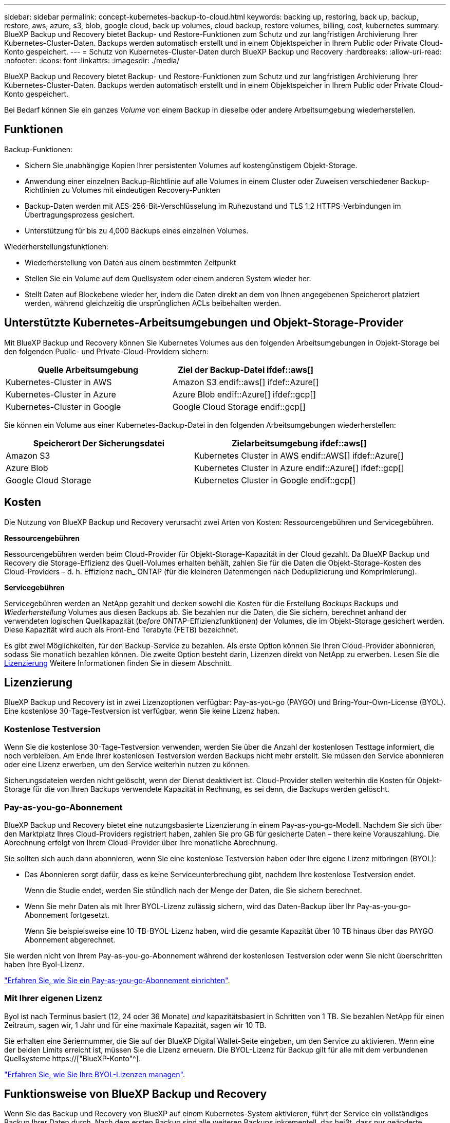 ---
sidebar: sidebar 
permalink: concept-kubernetes-backup-to-cloud.html 
keywords: backing up, restoring, back up, backup, restore, aws, azure, s3, blob, google cloud, back up volumes, cloud backup, restore volumes, billing, cost, kubernetes 
summary: BlueXP Backup und Recovery bietet Backup- und Restore-Funktionen zum Schutz und zur langfristigen Archivierung Ihrer Kubernetes-Cluster-Daten. Backups werden automatisch erstellt und in einem Objektspeicher in Ihrem Public oder Private Cloud-Konto gespeichert. 
---
= Schutz von Kubernetes-Cluster-Daten durch BlueXP Backup und Recovery
:hardbreaks:
:allow-uri-read: 
:nofooter: 
:icons: font
:linkattrs: 
:imagesdir: ./media/


[role="lead"]
BlueXP Backup und Recovery bietet Backup- und Restore-Funktionen zum Schutz und zur langfristigen Archivierung Ihrer Kubernetes-Cluster-Daten. Backups werden automatisch erstellt und in einem Objektspeicher in Ihrem Public oder Private Cloud-Konto gespeichert.

Bei Bedarf können Sie ein ganzes _Volume_ von einem Backup in dieselbe oder andere Arbeitsumgebung wiederherstellen.



== Funktionen

Backup-Funktionen:

* Sichern Sie unabhängige Kopien Ihrer persistenten Volumes auf kostengünstigem Objekt-Storage.
* Anwendung einer einzelnen Backup-Richtlinie auf alle Volumes in einem Cluster oder Zuweisen verschiedener Backup-Richtlinien zu Volumes mit eindeutigen Recovery-Punkten
* Backup-Daten werden mit AES-256-Bit-Verschlüsselung im Ruhezustand und TLS 1.2 HTTPS-Verbindungen im Übertragungsprozess gesichert.
* Unterstützung für bis zu 4,000 Backups eines einzelnen Volumes.


Wiederherstellungsfunktionen:

* Wiederherstellung von Daten aus einem bestimmten Zeitpunkt
* Stellen Sie ein Volume auf dem Quellsystem oder einem anderen System wieder her.
* Stellt Daten auf Blockebene wieder her, indem die Daten direkt an dem von Ihnen angegebenen Speicherort platziert werden, während gleichzeitig die ursprünglichen ACLs beibehalten werden.




== Unterstützte Kubernetes-Arbeitsumgebungen und Objekt-Storage-Provider

Mit BlueXP Backup und Recovery können Sie Kubernetes Volumes aus den folgenden Arbeitsumgebungen in Objekt-Storage bei den folgenden Public- und Private-Cloud-Providern sichern:

[cols="45,40"]
|===
| Quelle Arbeitsumgebung | Ziel der Backup-Datei ifdef::aws[] 


| Kubernetes-Cluster in AWS | Amazon S3 endif::aws[] ifdef::Azure[] 


| Kubernetes-Cluster in Azure | Azure Blob endif::Azure[] ifdef::gcp[] 


| Kubernetes-Cluster in Google | Google Cloud Storage endif::gcp[] 
|===
Sie können ein Volume aus einer Kubernetes-Backup-Datei in den folgenden Arbeitsumgebungen wiederherstellen:

[cols="40,45"]
|===
| Speicherort Der Sicherungsdatei | Zielarbeitsumgebung ifdef::aws[] 


| Amazon S3 | Kubernetes Cluster in AWS endif::AWS[] ifdef::Azure[] 


| Azure Blob | Kubernetes Cluster in Azure endif::Azure[] ifdef::gcp[] 


| Google Cloud Storage | Kubernetes Cluster in Google endif::gcp[] 
|===


== Kosten

Die Nutzung von BlueXP Backup und Recovery verursacht zwei Arten von Kosten: Ressourcengebühren und Servicegebühren.

*Ressourcengebühren*

Ressourcengebühren werden beim Cloud-Provider für Objekt-Storage-Kapazität in der Cloud gezahlt. Da BlueXP Backup und Recovery die Storage-Effizienz des Quell-Volumes erhalten behält, zahlen Sie für die Daten die Objekt-Storage-Kosten des Cloud-Providers – d. h. Effizienz nach_ ONTAP (für die kleineren Datenmengen nach Deduplizierung und Komprimierung).

*Servicegebühren*

Servicegebühren werden an NetApp gezahlt und decken sowohl die Kosten für die Erstellung _Backups_ Backups und _Wiederherstellung_ Volumes aus diesen Backups ab. Sie bezahlen nur die Daten, die Sie sichern, berechnet anhand der verwendeten logischen Quellkapazität (_before_ ONTAP-Effizienzfunktionen) der Volumes, die im Objekt-Storage gesichert werden. Diese Kapazität wird auch als Front-End Terabyte (FETB) bezeichnet.

Es gibt zwei Möglichkeiten, für den Backup-Service zu bezahlen. Als erste Option können Sie Ihren Cloud-Provider abonnieren, sodass Sie monatlich bezahlen können. Die zweite Option besteht darin, Lizenzen direkt von NetApp zu erwerben. Lesen Sie die <<Lizenzierung,Lizenzierung>> Weitere Informationen finden Sie in diesem Abschnitt.



== Lizenzierung

BlueXP Backup und Recovery ist in zwei Lizenzoptionen verfügbar: Pay-as-you-go (PAYGO) und Bring-Your-Own-License (BYOL). Eine kostenlose 30-Tage-Testversion ist verfügbar, wenn Sie keine Lizenz haben.



=== Kostenlose Testversion

Wenn Sie die kostenlose 30-Tage-Testversion verwenden, werden Sie über die Anzahl der kostenlosen Testtage informiert, die noch verbleiben. Am Ende Ihrer kostenlosen Testversion werden Backups nicht mehr erstellt. Sie müssen den Service abonnieren oder eine Lizenz erwerben, um den Service weiterhin nutzen zu können.

Sicherungsdateien werden nicht gelöscht, wenn der Dienst deaktiviert ist. Cloud-Provider stellen weiterhin die Kosten für Objekt-Storage für die von Ihren Backups verwendete Kapazität in Rechnung, es sei denn, die Backups werden gelöscht.



=== Pay-as-you-go-Abonnement

BlueXP Backup und Recovery bietet eine nutzungsbasierte Lizenzierung in einem Pay-as-you-go-Modell. Nachdem Sie sich über den Marktplatz Ihres Cloud-Providers registriert haben, zahlen Sie pro GB für gesicherte Daten – ​there keine Vorauszahlung. Die Abrechnung erfolgt von Ihrem Cloud-Provider über Ihre monatliche Abrechnung.

Sie sollten sich auch dann abonnieren, wenn Sie eine kostenlose Testversion haben oder Ihre eigene Lizenz mitbringen (BYOL):

* Das Abonnieren sorgt dafür, dass es keine Serviceunterbrechung gibt, nachdem Ihre kostenlose Testversion endet.
+
Wenn die Studie endet, werden Sie stündlich nach der Menge der Daten, die Sie sichern berechnet.

* Wenn Sie mehr Daten als mit Ihrer BYOL-Lizenz zulässig sichern, wird das Daten-Backup über Ihr Pay-as-you-go-Abonnement fortgesetzt.
+
Wenn Sie beispielsweise eine 10-TB-BYOL-Lizenz haben, wird die gesamte Kapazität über 10 TB hinaus über das PAYGO Abonnement abgerechnet.



Sie werden nicht von Ihrem Pay-as-you-go-Abonnement während der kostenlosen Testversion oder wenn Sie nicht überschritten haben Ihre Byol-Lizenz.

link:task-licensing-cloud-backup.html#use-a-bluexp-backup-and-recovery-paygo-subscription["Erfahren Sie, wie Sie ein Pay-as-you-go-Abonnement einrichten"].



=== Mit Ihrer eigenen Lizenz

Byol ist nach Terminus basiert (12, 24 oder 36 Monate) _und_ kapazitätsbasiert in Schritten von 1 TB. Sie bezahlen NetApp für einen Zeitraum, sagen wir, 1 Jahr und für eine maximale Kapazität, sagen wir 10 TB.

Sie erhalten eine Seriennummer, die Sie auf der BlueXP Digital Wallet-Seite eingeben, um den Service zu aktivieren. Wenn eine der beiden Limits erreicht ist, müssen Sie die Lizenz erneuern. Die BYOL-Lizenz für Backup gilt für alle mit dem verbundenen Quellsysteme https://["BlueXP-Konto"^].

link:task-licensing-cloud-backup.html#use-a-bluexp-backup-and-recovery-byol-license["Erfahren Sie, wie Sie Ihre BYOL-Lizenzen managen"].



== Funktionsweise von BlueXP Backup und Recovery

Wenn Sie das Backup und Recovery von BlueXP auf einem Kubernetes-System aktivieren, führt der Service ein vollständiges Backup Ihrer Daten durch. Nach dem ersten Backup sind alle weiteren Backups inkrementell, das heißt, dass nur geänderte Blöcke und neue Blöcke gesichert werden. Dadurch wird der Netzwerkverkehr auf ein Minimum reduziert.


CAUTION: Alle Aktionen, die direkt aus Ihrer Cloud-Provider-Umgebung zum Verwalten oder Ändern von Backup-Dateien übernommen werden, können die Dateien beschädigen und führen zu einer nicht unterstützten Konfiguration.

Die folgende Abbildung zeigt die Beziehung zwischen den einzelnen Komponenten:

image:diagram_cloud_backup_general_k8s.png["Diagramm, das die Kommunikation von BlueXP Backup und Recovery mit den Volumes auf den Quellsystemen und dem Ziel-Objekt-Storage zeigt, auf dem sich die Backup-Dateien befinden."]



=== Unterstützte Storage-Klassen oder Zugriffsebenen

ifdef::aws[]

* In AWS beginnen Backups in der Klasse „ _Standard_ Storage“ und wechseln nach 30 Tagen in die Storage-Klasse „ _Standard-infrequent Access_“.


endif::aws[]

ifdef::azure[]

* In Azure werden Backups im Zusammenhang mit der _Cool_ Zugriffsebene durchgeführt.


endif::azure[]

ifdef::gcp[]

* In GCP werden Backups standardmäßig der Storage-Klasse _Standard_ zugeordnet.


endif::gcp[]



=== Individuell anpassbare Backup-Zeitpläne und Aufbewahrungseinstellungen pro Cluster

Wenn Sie BlueXP Backup und Recovery für eine funktionierende Umgebung aktivieren, werden alle Volumes, die Sie ursprünglich ausgewählt haben, mithilfe der von Ihnen definierten Standard-Backup-Richtlinie gesichert. Um bestimmten Volumes mit verschiedenen Recovery Point Objectives (RPOs) unterschiedliche Backup-Richtlinien zuzuweisen, können Sie zusätzliche Richtlinien für diesen Cluster erstellen und diese Richtlinien anderen Volumes zuweisen.

Es steht eine Kombination aus stündlichen, täglichen, wöchentlichen und monatlichen Backups aller Volumes zur Verfügung.

Sobald Sie die maximale Anzahl von Backups für eine Kategorie oder ein Intervall erreicht haben, werden ältere Backups entfernt, sodass Sie immer über die aktuellsten Backups verfügen.



== Unterstützte Volumes

BlueXP Backup und Recovery unterstützt Persistent Volumes (PVs).



== Einschränkungen

* Wenn eine Backup-Richtlinie erstellt oder bearbeitet wird, wenn dieser Richtlinie keine Volumes zugewiesen werden, kann die Anzahl der zurückbehaltenen Backups maximal 1018 sein. Als Workaround können Sie die Anzahl der Backups zur Erstellung der Richtlinie verringern. Anschließend können Sie die Richtlinie bearbeiten, um bis zu 4000 Backups zu erstellen, nachdem Sie der Richtlinie Volumes zugewiesen haben.
* Ad-hoc-Volume-Backups mit dem Button *Backup Now* werden auf Kubernetes-Volumes nicht unterstützt.

